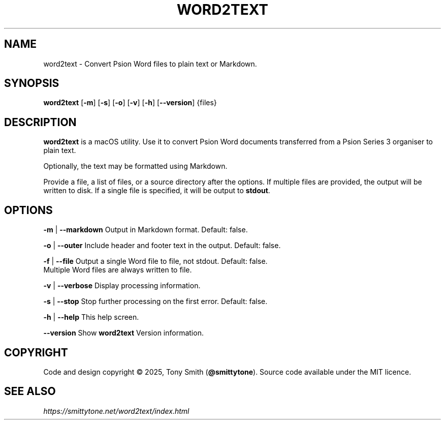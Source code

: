 .TH WORD2TEXT "1" "August 2025" "word2text 0.1.3"

.SH NAME
word2text \- Convert Psion Word files to plain text or Markdown.

.SH SYNOPSIS
\fBword2text\fR [\fB\-m\fR] [\fB\-s\fR] [\fB\-o\fR] [\fB\-v\fR] [\fB\-h\fR] [\fB\-\-version\fR] {files}

.SH DESCRIPTION
.P
\fBword2text\fR is a macOS utility. Use it to convert Psion Word documents transferred from a Psion Series 3 organiser to
plain text.
.P
Optionally, the text may be formatted using Markdown.

Provide a file, a list of files, or a source directory after the options. If multiple files are provided, the output will be written to disk.
If a single file is specified, it will be output to \fBstdout\fR.

.SH OPTIONS
.P
\fB\-m\fR | \fB\-\-markdown\fR      Output in Markdown format. Default: false.
.P
\fB\-o\fR | \fB\-\-outer\fR         Include header and footer text in the output. Default: false.
.P
\fB\-f\fR | \fB\-\-file\fR          Output a single Word file to file, not stdout. Default: false.
                     Multiple Word files are always written to file.
.P
\fB\-v\fR | \fB\-\-verbose\fR       Display processing information.
.P
\fB\-s\fR | \fB\-\-stop\fR          Stop further processing on the first error. Default: false.
.P
\fB\-h\fR | \fB\-\-help\fR          This help screen.
.P
     \fB\-\-version\fR       Show \fBword2text\fR Version information.

.SH COPYRIGHT
Code and design copyright © 2025, Tony Smith (\fB@smittytone\fR). Source code available under the MIT licence.

.SH "SEE ALSO"
\fIhttps://smittytone.net/word2text/index.html\fR
